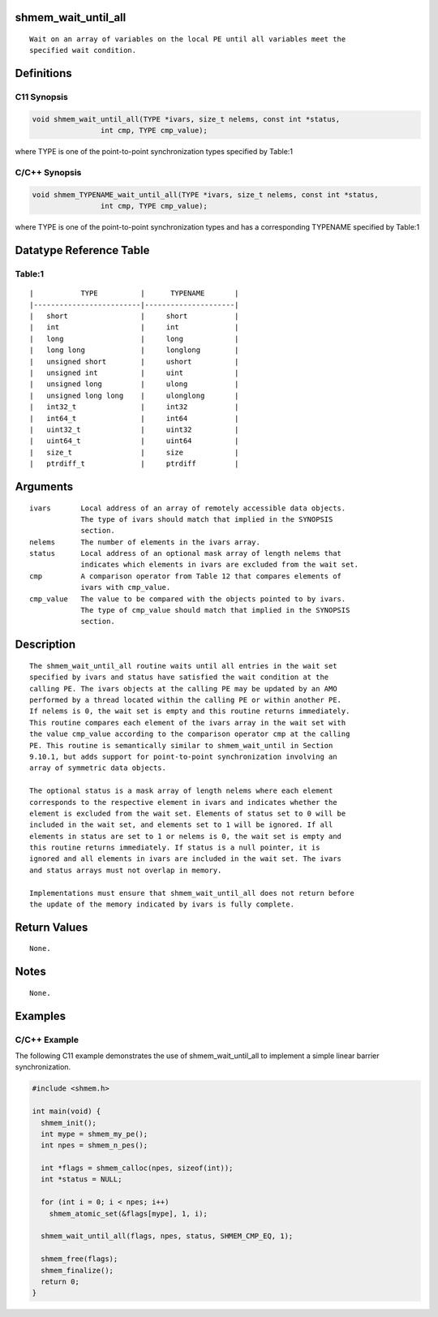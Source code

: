 shmem_wait_until_all
====================

::

   Wait on an array of variables on the local PE until all variables meet the
   specified wait condition.

Definitions
===========

C11 Synopsis
------------

.. code:: bash

   void shmem_wait_until_all(TYPE *ivars, size_t nelems, const int *status,
                   int cmp, TYPE cmp_value);

where TYPE is one of the point-to-point synchronization types specified
by Table:1

C/C++ Synopsis
--------------

.. code:: bash

   void shmem_TYPENAME_wait_until_all(TYPE *ivars, size_t nelems, const int *status,
                   int cmp, TYPE cmp_value);

where TYPE is one of the point-to-point synchronization types and has a
corresponding TYPENAME specified by Table:1

Datatype Reference Table
========================

Table:1
-------

::

     |           TYPE          |      TYPENAME       |
     |-------------------------|---------------------|
     |   short                 |     short           |
     |   int                   |     int             |
     |   long                  |     long            |
     |   long long             |     longlong        |
     |   unsigned short        |     ushort          |
     |   unsigned int          |     uint            |
     |   unsigned long         |     ulong           |
     |   unsigned long long    |     ulonglong       |
     |   int32_t               |     int32           |
     |   int64_t               |     int64           |
     |   uint32_t              |     uint32          |
     |   uint64_t              |     uint64          |
     |   size_t                |     size            |
     |   ptrdiff_t             |     ptrdiff         |

Arguments
=========

::

   ivars       Local address of an array of remotely accessible data objects.
               The type of ivars should match that implied in the SYNOPSIS
               section.
   nelems      The number of elements in the ivars array.
   status      Local address of an optional mask array of length nelems that
               indicates which elements in ivars are excluded from the wait set.
   cmp         A comparison operator from Table 12 that compares elements of
               ivars with cmp_value.
   cmp_value   The value to be compared with the objects pointed to by ivars.
               The type of cmp_value should match that implied in the SYNOPSIS
               section.

Description
===========

::

   The shmem_wait_until_all routine waits until all entries in the wait set
   specified by ivars and status have satisfied the wait condition at the
   calling PE. The ivars objects at the calling PE may be updated by an AMO
   performed by a thread located within the calling PE or within another PE.
   If nelems is 0, the wait set is empty and this routine returns immediately.
   This routine compares each element of the ivars array in the wait set with
   the value cmp_value according to the comparison operator cmp at the calling
   PE. This routine is semantically similar to shmem_wait_until in Section
   9.10.1, but adds support for point-to-point synchronization involving an
   array of symmetric data objects.

   The optional status is a mask array of length nelems where each element
   corresponds to the respective element in ivars and indicates whether the
   element is excluded from the wait set. Elements of status set to 0 will be
   included in the wait set, and elements set to 1 will be ignored. If all
   elements in status are set to 1 or nelems is 0, the wait set is empty and
   this routine returns immediately. If status is a null pointer, it is
   ignored and all elements in ivars are included in the wait set. The ivars
   and status arrays must not overlap in memory.

   Implementations must ensure that shmem_wait_until_all does not return before
   the update of the memory indicated by ivars is fully complete.

Return Values
=============

::

   None.

Notes
=====

::

   None.

Examples
========

C/C++ Example
-------------

The following C11 example demonstrates the use of shmem_wait_until_all
to implement a simple linear barrier synchronization.

.. code:: bash

   #include <shmem.h>

   int main(void) {
     shmem_init();
     int mype = shmem_my_pe();
     int npes = shmem_n_pes();

     int *flags = shmem_calloc(npes, sizeof(int));
     int *status = NULL;

     for (int i = 0; i < npes; i++)
       shmem_atomic_set(&flags[mype], 1, i);

     shmem_wait_until_all(flags, npes, status, SHMEM_CMP_EQ, 1);

     shmem_free(flags);
     shmem_finalize();
     return 0;
   }
